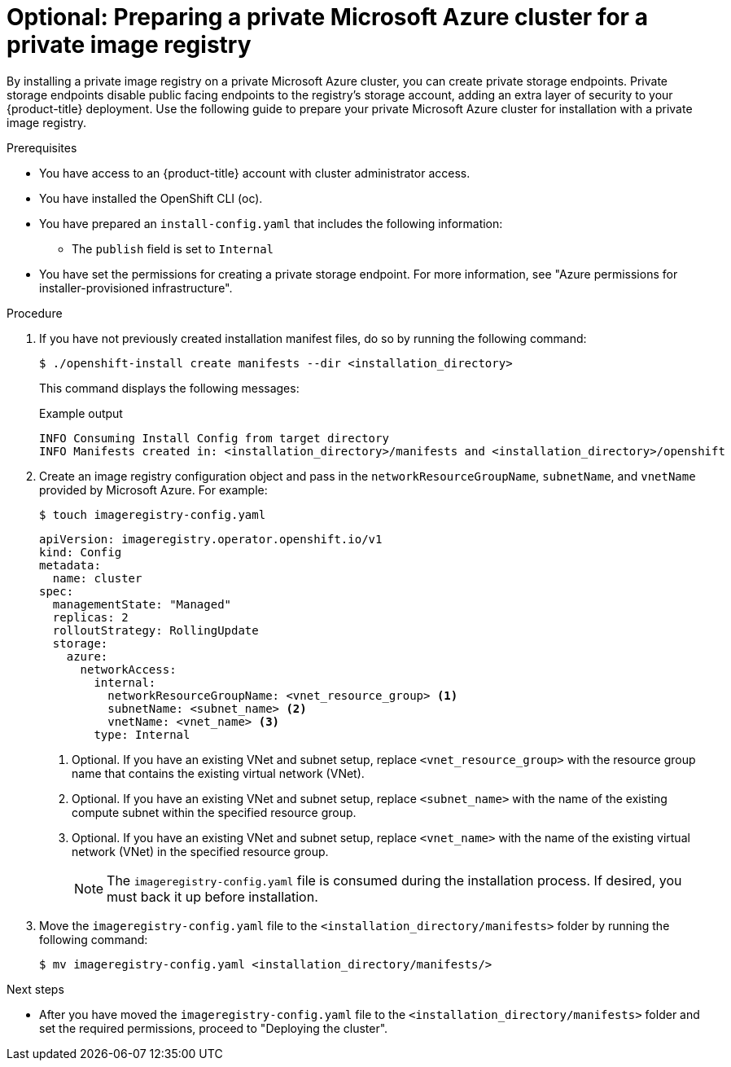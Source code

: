 // Module included in the following assemblies:
//
//* registry/configuring_registry_storage-azure.adoc

:_mod-docs-content-type: PROCEDURE
[id="installing-private-image-registry-private-azure"]
= Optional: Preparing a private Microsoft Azure cluster for a private image registry

By installing a private image registry on a private Microsoft Azure cluster, you can create private storage endpoints. Private storage endpoints disable public facing endpoints to the registry's storage account, adding an extra layer of security to your {product-title} deployment.
Use the following guide to prepare your private Microsoft Azure cluster for installation with a private image registry.

.Prerequisites

* You have access to an {product-title} account with cluster administrator access.

* You have installed the OpenShift CLI (oc).

* You have prepared an `install-config.yaml` that includes the following information:
** The `publish` field is set to `Internal`

* You have set the permissions for creating a private storage endpoint. For more information, see "Azure permissions for installer-provisioned infrastructure".

.Procedure

. If you have not previously created installation manifest files, do so by running the following command:
+
[source,terminal]
----
$ ./openshift-install create manifests --dir <installation_directory>
----
+
This command displays the following messages:
+
.Example output
[source,terminal]
----
INFO Consuming Install Config from target directory
INFO Manifests created in: <installation_directory>/manifests and <installation_directory>/openshift
----

. Create an image registry configuration object and pass in the `networkResourceGroupName`, `subnetName`, and `vnetName` provided by Microsoft Azure. For example:
+
[source,terminal]
----
$ touch imageregistry-config.yaml
----
+
[source,yaml]
----
apiVersion: imageregistry.operator.openshift.io/v1
kind: Config
metadata:
  name: cluster
spec:
  managementState: "Managed"
  replicas: 2
  rolloutStrategy: RollingUpdate
  storage:
    azure:
      networkAccess:
        internal:
          networkResourceGroupName: <vnet_resource_group> <1>
          subnetName: <subnet_name> <2>
          vnetName: <vnet_name> <3>
        type: Internal 
----
<1> Optional. If you have an existing VNet and subnet setup, replace `<vnet_resource_group>` with the resource group name that contains the existing virtual network (VNet).
<2> Optional. If you have an existing VNet and subnet setup, replace `<subnet_name>` with the name of the existing compute subnet within the specified resource group.
<3> Optional. If you have an existing VNet and subnet setup, replace `<vnet_name>` with the name of the existing virtual network (VNet) in the specified resource group.
+
[NOTE]
====
The `imageregistry-config.yaml` file is consumed during the installation process. If desired, you must back it up before installation.
====

. Move the `imageregistry-config.yaml` file to the `<installation_directory/manifests>` folder by running the following command:
+
[source,terminal]
----
$ mv imageregistry-config.yaml <installation_directory/manifests/>
----

.Next steps

* After you have moved the `imageregistry-config.yaml` file to the `<installation_directory/manifests>` folder and set the required permissions, proceed to "Deploying the cluster".